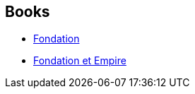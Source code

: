 :jbake-type: post
:jbake-status: published
:jbake-title: Isaac Asimov
:jbake-tags: author
:jbake-date: 2006-11-16
:jbake-depth: ../../
:jbake-uri: goodreads/authors/16667.adoc
:jbake-bigImage: https://images.gr-assets.com/authors/1341965730p5/16667.jpg
:jbake-source: https://www.goodreads.com/author/show/16667
:jbake-style: goodreads goodreads-author no-index

## Books
* link:../books/9782070415700.html[Fondation]
* link:../books/9782070415717.html[Fondation et Empire]
